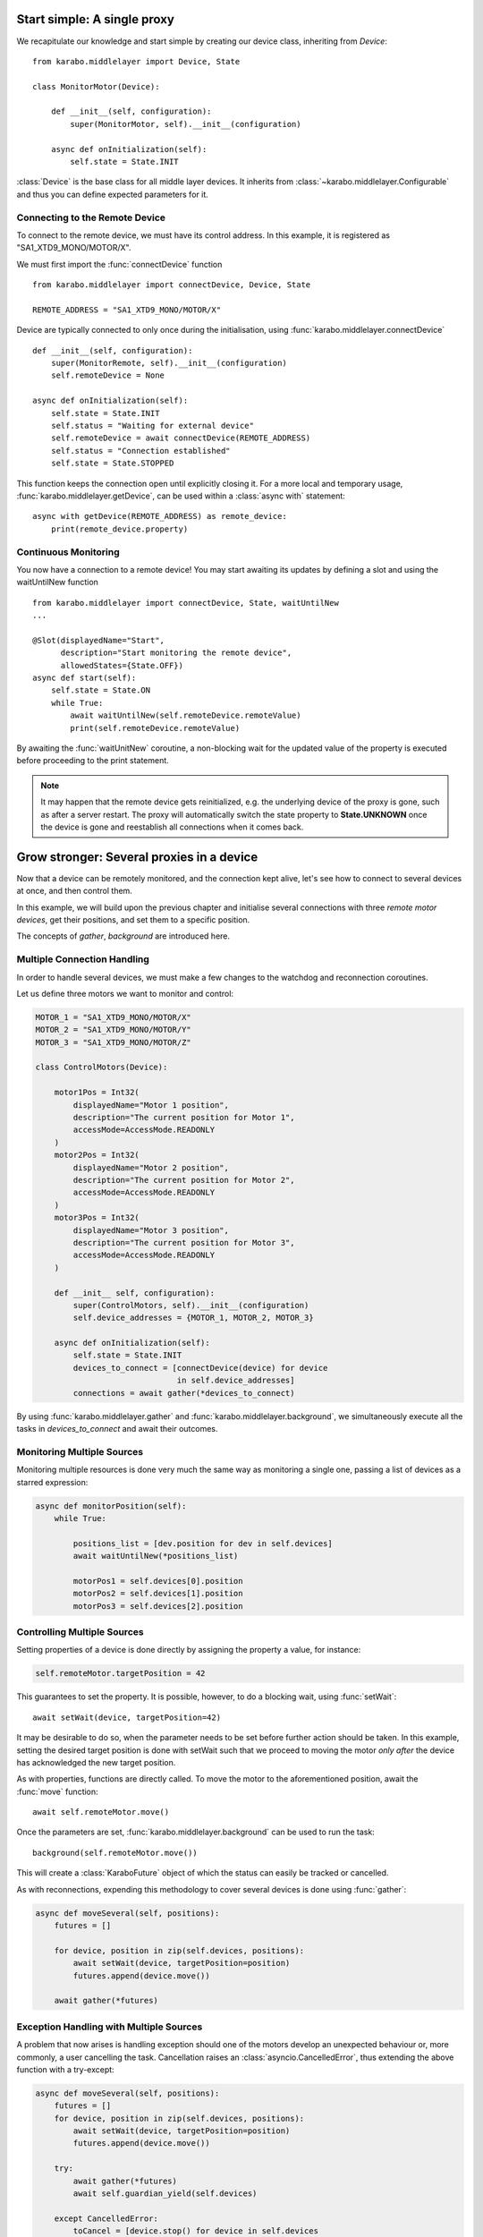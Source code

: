 Start simple: A single proxy
============================
We recapitulate our knowledge and start simple by creating our device class,
inheriting from `Device`:
::
    from karabo.middlelayer import Device, State

    class MonitorMotor(Device):

        def __init__(self, configuration):
            super(MonitorMotor, self).__init__(configuration)

        async def onInitialization(self):
            self.state = State.INIT

:class:`Device` is the base class for all middle layer devices. It inherits from
:class:`~karabo.middlelayer.Configurable` and thus you can define expected
parameters for it.

Connecting to the Remote Device
+++++++++++++++++++++++++++++++
To connect to the remote device, we must have its control address.
In this example, it is registered as "SA1_XTD9_MONO/MOTOR/X".

We must first import the :func:`connectDevice` function
::
    from karabo.middlelayer import connectDevice, Device, State

    REMOTE_ADDRESS = "SA1_XTD9_MONO/MOTOR/X"

Device are typically connected to only once during the initialisation, using
:func:`karabo.middlelayer.connectDevice`
::
    def __init__(self, configuration):
        super(MonitorRemote, self).__init__(configuration)
        self.remoteDevice = None

    async def onInitialization(self):
        self.state = State.INIT
        self.status = "Waiting for external device"
        self.remoteDevice = await connectDevice(REMOTE_ADDRESS)
        self.status = "Connection established"
        self.state = State.STOPPED

This function keeps the connection open until explicitly closing it.
For a more local and temporary usage, :func:`karabo.middlelayer.getDevice`, can
be used within a :class:`async with` statement:
::
    async with getDevice(REMOTE_ADDRESS) as remote_device:
        print(remote_device.property)

Continuous Monitoring
+++++++++++++++++++++
You now have a connection to a remote device! You may start awaiting its
updates by defining a slot and using the waitUntilNew function
::
    from karabo.middlelayer import connectDevice, State, waitUntilNew
    ...

    @Slot(displayedName="Start",
          description="Start monitoring the remote device",
          allowedStates={State.OFF})
    async def start(self):
        self.state = State.ON
        while True:
            await waitUntilNew(self.remoteDevice.remoteValue)
            print(self.remoteDevice.remoteValue)

By awaiting the :func:`waitUnitNew` coroutine, a non-blocking wait
for the updated value of the property is executed before proceeding
to the print statement.

.. note::

    It may happen that the remote device gets reinitialized, e.g. the underlying
    device of the proxy is gone, such as after a server restart.
    The proxy will automatically switch the state property to **State.UNKNOWN**
    once the device is gone and reestablish all connections when it comes back.

Grow stronger: Several proxies in a device
==========================================
Now that a device can be remotely monitored, and the connection kept alive,
let's see how to connect to several devices at once, and then control them.

In this example, we will build upon the previous chapter and initialise
several connections with three `remote motor devices`, get their positions,
and set them to a specific position.

The concepts of `gather`, `background` are introduced here.

Multiple Connection Handling
++++++++++++++++++++++++++++
In order to handle several devices, we must make a few changes to the watchdog
and reconnection coroutines.


Let us define three motors we want to monitor and control:

.. code-block:: Python

    MOTOR_1 = "SA1_XTD9_MONO/MOTOR/X"
    MOTOR_2 = "SA1_XTD9_MONO/MOTOR/Y"
    MOTOR_3 = "SA1_XTD9_MONO/MOTOR/Z"

    class ControlMotors(Device):

        motor1Pos = Int32(
            displayedName="Motor 1 position",
            description="The current position for Motor 1",
            accessMode=AccessMode.READONLY
        )
        motor2Pos = Int32(
            displayedName="Motor 2 position",
            description="The current position for Motor 2",
            accessMode=AccessMode.READONLY
        )
        motor3Pos = Int32(
            displayedName="Motor 3 position",
            description="The current position for Motor 3",
            accessMode=AccessMode.READONLY
        )

        def __init__ self, configuration):
            super(ControlMotors, self).__init__(configuration)
            self.device_addresses = {MOTOR_1, MOTOR_2, MOTOR_3}

        async def onInitialization(self):
            self.state = State.INIT
            devices_to_connect = [connectDevice(device) for device
                                  in self.device_addresses]
            connections = await gather(*devices_to_connect)


By using :func:`karabo.middlelayer.gather` and
:func:`karabo.middlelayer.background`, we simultaneously execute all the tasks
in `devices_to_connect` and await their outcomes.


Monitoring Multiple Sources
+++++++++++++++++++++++++++
Monitoring multiple resources is done very much the same way as monitoring a
single one, passing a list of devices as a starred expression:

.. code-block:: Python

    async def monitorPosition(self):
        while True:

            positions_list = [dev.position for dev in self.devices]
            await waitUntilNew(*positions_list)

            motorPos1 = self.devices[0].position
            motorPos2 = self.devices[1].position
            motorPos3 = self.devices[2].position


Controlling Multiple Sources
++++++++++++++++++++++++++++
Setting properties of a device is done directly by assigning the property a
value, for instance:

.. code-block:: Python

    self.remoteMotor.targetPosition = 42

This guarantees to set the property. It is possible, however, to do a blocking
wait, using :func:`setWait`:: 

    await setWait(device, targetPosition=42)

It may be desirable to do so, when the parameter needs to be set before further
action should be taken. In this example, setting the desired target position is
done with setWait such that we proceed to moving the motor `only after` the
device has acknowledged the new target position.

As with properties, functions are directly called. To move the motor to the
aforementioned position, await the :func:`move` function::

    await self.remoteMotor.move()

Once the parameters are set, :func:`karabo.middlelayer.background` can be used
to run the task::

    background(self.remoteMotor.move())

This will create a :class:`KaraboFuture` object of which the status can easily
be tracked or cancelled.

As with reconnections, expending this methodology to cover several devices is
done using :func:`gather`:

.. code-block:: Python

    async def moveSeveral(self, positions):
        futures = []

        for device, position in zip(self.devices, positions):
            await setWait(device, targetPosition=position)
            futures.append(device.move())

        await gather(*futures)

Exception Handling with Multiple Sources
++++++++++++++++++++++++++++++++++++++++
A problem that now arises is handling exception should one of the motors
develop an unexpected behaviour or, more commonly, a user cancelling the task.
Cancellation raises an :class:`asyncio.CancelledError`, thus extending the above
function with a try-except:

.. code-block:: Python

    async def moveSeveral(self, positions):
        futures = []
        for device, position in zip(self.devices, positions):
            await setWait(device, targetPosition=position)
            futures.append(device.move())

        try:
            await gather(*futures)
            await self.guardian_yield(self.devices)

        except CancelledError:
            toCancel = [device.stop() for device in self.devices
                        if device.state == State.MOVING]
            await gather(*toCancel)

.. note::
    Note that the appropriate policy to adopt is left to the device developer.

The try-except introduces a :func:`guardian_yield` function. This is required in
order to remain within the :class:`try` statement, such that any cancellation
happening whilst executing the futures, will be caught by the :class:`except`.

The suggested solution for the guardian yield is to wait until all the device go
from their busy state (`State.MOVING`) to their idle (`State.ON`) as follows:

.. code-block:: Python

    async def guardian_yield(self, devices):
        await waitUntil(lambda: all(dev.state == State.ON for dev in devices))


